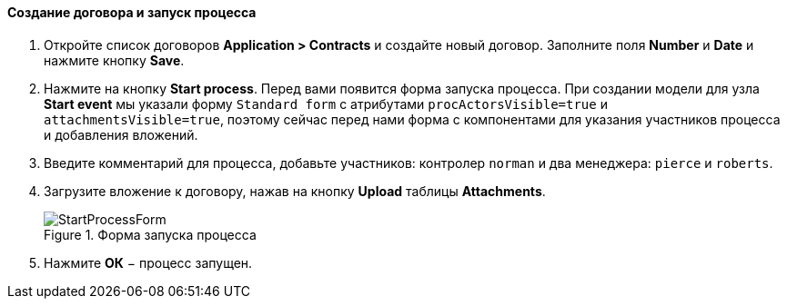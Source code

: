 :sourcesdir: ../../../../source

[[qs_start_process]]
==== Создание договора и запуск процесса

. Откройте список договоров *Application > Contracts* и создайте новый договор. Заполните поля *Number* и *Date* и нажмите кнопку *Save*.
. Нажмите на кнопку *Start process*. Перед вами появится форма запуска процесса. При создании модели для узла *Start event* мы указали форму `Standard form` с атрибутами `procActorsVisible=true` и `attachmentsVisible=true`, поэтому сейчас перед нами форма с компонентами для указания участников процесса и добавления вложений.
. Введите комментарий для процесса, добавьте участников: контролер `norman` и два менеджера: `pierce` и `roberts`.
. Загрузите вложение к договору, нажав на кнопку *Upload* таблицы *Attachments*.
+
.Форма запуска процесса
image::StartProcessForm.png[align="center"]

. Нажмите *ОК* − процесс запущен.

